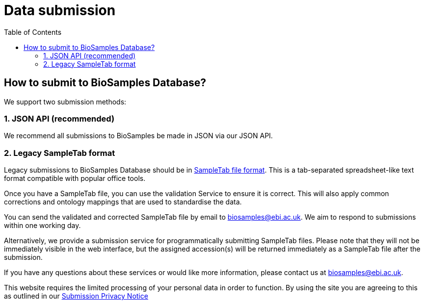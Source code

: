 = [.ebi-color]#Data submission#
:last-update-label!:
:toc:

== How to submit to BioSamples Database?

We support two submission methods:

=== 1. JSON API (recommended)

We recommend all submissions to BioSamples be made in JSON via our JSON API.

=== 2. Legacy SampleTab format

Legacy submissions to BioSamples Database should be in link:../references/sampletab[SampleTab file format]. This is a tab-separated spreadsheet-like text format compatible with popular office tools.

Once you have a SampleTab file, you can use the +++<a th:href="@{/sampletab/validation}">validation Service</a>+++ to ensure it is correct. This will also apply common corrections and ontology mappings that are used to standardise the data.

You can send the validated and corrected SampleTab file by email to mailto:biosamples@ebi.ac.uk[biosamples@ebi.ac.uk]. We aim to respond to submissions within one working day.

Alternatively, we provide a +++<a th:href="@{/sampletab/submission}">submission service</a>+++ for programmatically submitting SampleTab files. Please note that they will not be immediately visible in the web interface, but the assigned accession(s) will be returned immediately as a SampleTab file after the submission.

If you have any questions about these services or would like more information, please contact us at mailto:biosamples@ebi.ac.uk[biosamples@ebi.ac.uk].

This website requires the limited processing of your personal data in order to function. By using the site you are agreeing to this as outlined in our https://www.ebi.ac.uk/data-protection/privacy-notice/biosamples-submissions[Submission Privacy Notice]
